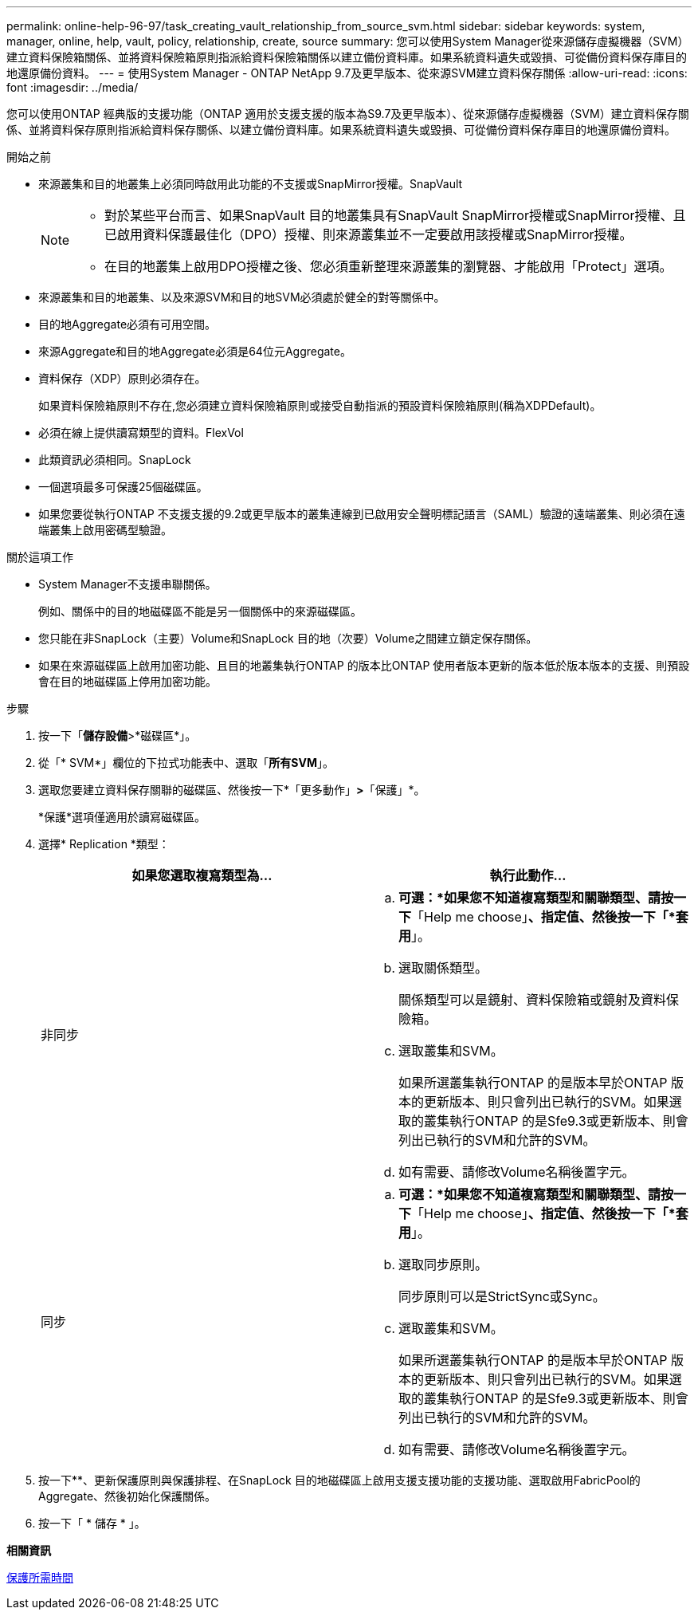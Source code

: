 ---
permalink: online-help-96-97/task_creating_vault_relationship_from_source_svm.html 
sidebar: sidebar 
keywords: system, manager, online, help, vault, policy, relationship, create, source 
summary: 您可以使用System Manager從來源儲存虛擬機器（SVM）建立資料保險箱關係、並將資料保險箱原則指派給資料保險箱關係以建立備份資料庫。如果系統資料遺失或毀損、可從備份資料保存庫目的地還原備份資料。 
---
= 使用System Manager - ONTAP NetApp 9.7及更早版本、從來源SVM建立資料保存關係
:allow-uri-read: 
:icons: font
:imagesdir: ../media/


[role="lead"]
您可以使用ONTAP 經典版的支援功能（ONTAP 適用於支援支援的版本為S9.7及更早版本）、從來源儲存虛擬機器（SVM）建立資料保存關係、並將資料保存原則指派給資料保存關係、以建立備份資料庫。如果系統資料遺失或毀損、可從備份資料保存庫目的地還原備份資料。

.開始之前
* 來源叢集和目的地叢集上必須同時啟用此功能的不支援或SnapMirror授權。SnapVault
+
[NOTE]
====
** 對於某些平台而言、如果SnapVault 目的地叢集具有SnapVault SnapMirror授權或SnapMirror授權、且已啟用資料保護最佳化（DPO）授權、則來源叢集並不一定要啟用該授權或SnapMirror授權。
** 在目的地叢集上啟用DPO授權之後、您必須重新整理來源叢集的瀏覽器、才能啟用「Protect」選項。


====
* 來源叢集和目的地叢集、以及來源SVM和目的地SVM必須處於健全的對等關係中。
* 目的地Aggregate必須有可用空間。
* 來源Aggregate和目的地Aggregate必須是64位元Aggregate。
* 資料保存（XDP）原則必須存在。
+
如果資料保險箱原則不存在,您必須建立資料保險箱原則或接受自動指派的預設資料保險箱原則(稱為XDPDefault)。

* 必須在線上提供讀寫類型的資料。FlexVol
* 此類資訊必須相同。SnapLock
* 一個選項最多可保護25個磁碟區。
* 如果您要從執行ONTAP 不支援支援的9.2或更早版本的叢集連線到已啟用安全聲明標記語言（SAML）驗證的遠端叢集、則必須在遠端叢集上啟用密碼型驗證。


.關於這項工作
* System Manager不支援串聯關係。
+
例如、關係中的目的地磁碟區不能是另一個關係中的來源磁碟區。

* 您只能在非SnapLock（主要）Volume和SnapLock 目的地（次要）Volume之間建立鎖定保存關係。
* 如果在來源磁碟區上啟用加密功能、且目的地叢集執行ONTAP 的版本比ONTAP 使用者版本更新的版本低於版本版本的支援、則預設會在目的地磁碟區上停用加密功能。


.步驟
. 按一下「*儲存設備*>*磁碟區*」。
. 從「* SVM*」欄位的下拉式功能表中、選取「*所有SVM*」。
. 選取您要建立資料保存關聯的磁碟區、然後按一下*「更多動作」*>*「保護」*。
+
*保護*選項僅適用於讀寫磁碟區。

. 選擇* Replication *類型：
+
|===
| 如果您選取複寫類型為... | 執行此動作... 


 a| 
非同步
 a| 
.. *可選：*如果您不知道複寫類型和關聯類型、請按一下*「Help me choose」*、指定值、然後按一下「*套用*」。
.. 選取關係類型。
+
關係類型可以是鏡射、資料保險箱或鏡射及資料保險箱。

.. 選取叢集和SVM。
+
如果所選叢集執行ONTAP 的是版本早於ONTAP 版本的更新版本、則只會列出已執行的SVM。如果選取的叢集執行ONTAP 的是Sfe9.3或更新版本、則會列出已執行的SVM和允許的SVM。

.. 如有需要、請修改Volume名稱後置字元。




 a| 
同步
 a| 
.. *可選：*如果您不知道複寫類型和關聯類型、請按一下*「Help me choose」*、指定值、然後按一下「*套用*」。
.. 選取同步原則。
+
同步原則可以是StrictSync或Sync。

.. 選取叢集和SVM。
+
如果所選叢集執行ONTAP 的是版本早於ONTAP 版本的更新版本、則只會列出已執行的SVM。如果選取的叢集執行ONTAP 的是Sfe9.3或更新版本、則會列出已執行的SVM和允許的SVM。

.. 如有需要、請修改Volume名稱後置字元。


|===
. 按一下*image:../media/nas_bridge_202_icon_settings_olh_96_97.gif[""]*、更新保護原則與保護排程、在SnapLock 目的地磁碟區上啟用支援支援功能的支援功能、選取啟用FabricPool的Aggregate、然後初始化保護關係。
. 按一下「 * 儲存 * 」。


*相關資訊*

xref:reference_protection_window.adoc[保護所需時間]
